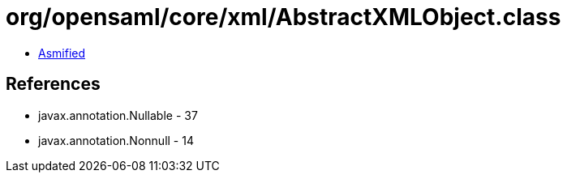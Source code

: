= org/opensaml/core/xml/AbstractXMLObject.class

 - link:AbstractXMLObject-asmified.java[Asmified]

== References

 - javax.annotation.Nullable - 37
 - javax.annotation.Nonnull - 14
